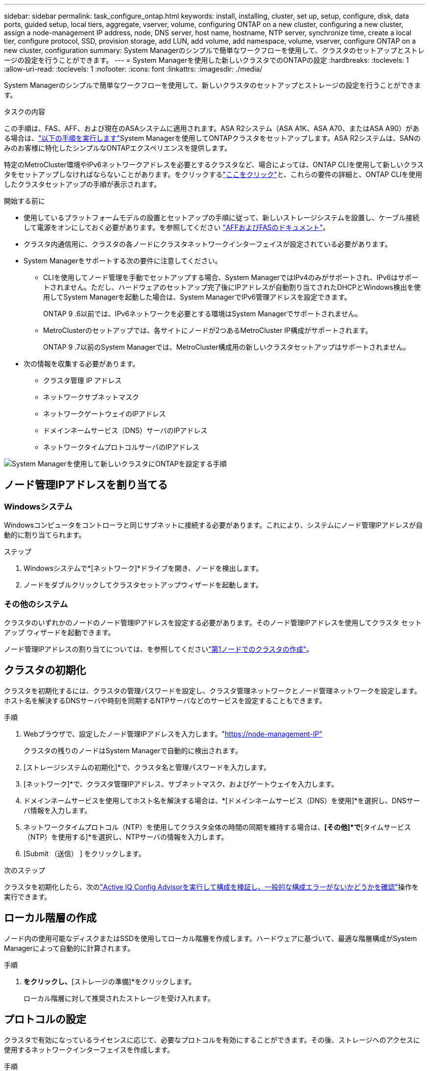 ---
sidebar: sidebar 
permalink: task_configure_ontap.html 
keywords: install, installing, cluster, set up, setup, configure, disk, data ports, guided setup, local tiers, aggregate, vserver, volume, configuring ONTAP on a new cluster, configuring a new cluster, assign a node-management IP address, node, DNS server, host name, hostname, NTP server, synchronize time, create a local tier, configure protocol, SSD, provision storage, add LUN, add volume, add namespace, volume, vserver, configure ONTAP on a new cluster, configuration 
summary: System Managerのシンプルで簡単なワークフローを使用して、クラスタのセットアップとストレージの設定を行うことができます。 
---
= System Managerを使用した新しいクラスタでのONTAPの設定
:hardbreaks:
:toclevels: 1
:allow-uri-read: 
:toclevels: 1
:nofooter: 
:icons: font
:linkattrs: 
:imagesdir: ./media/


[role="lead"]
System Managerのシンプルで簡単なワークフローを使用して、新しいクラスタのセットアップとストレージの設定を行うことができます。

.タスクの内容
この手順は、FAS、AFF、および現在のASAシステムに適用されます。ASA R2システム（ASA A1K、ASA A70、またはASA A90）がある場合は、link:https://docs.netapp.com/us-en/asa-r2/install-setup/initialize-ontap-cluster.html["以下の手順を実行します"^]System Managerを使用してONTAPクラスタをセットアップします。ASA R2システムは、SANのみのお客様に特化したシンプルなONTAPエクスペリエンスを提供します。

特定のMetroCluster環境やIPv6ネットワークアドレスを必要とするクラスタなど、場合によっては、ONTAP CLIを使用して新しいクラスタをセットアップしなければならないことがあります。をクリックするlink:./software_setup/concept_set_up_the_cluster.html["ここをクリック"]と、これらの要件の詳細と、ONTAP CLIを使用したクラスタセットアップの手順が表示されます。

.開始する前に
* 使用しているプラットフォームモデルの設置とセットアップの手順に従って、新しいストレージシステムを設置し、ケーブル接続して電源をオンにしておく必要があります。を参照してください https://docs.netapp.com/us-en/ontap-systems/index.html["AFFおよびFASのドキュメント"^]。
* クラスタ内通信用に、クラスタの各ノードにクラスタネットワークインターフェイスが設定されている必要があります。
* System Managerをサポートする次の要件に注意してください。
+
** CLIを使用してノード管理を手動でセットアップする場合、System ManagerではIPv4のみがサポートされ、IPv6はサポートされません。ただし、ハードウェアのセットアップ完了後にIPアドレスが自動割り当てされたDHCPとWindows検出を使用してSystem Managerを起動した場合は、System ManagerでIPv6管理アドレスを設定できます。
+
ONTAP 9 .6以前では、IPv6ネットワークを必要とする環境はSystem Managerでサポートされません。

** MetroClusterのセットアップでは、各サイトにノードが2つあるMetroCluster IP構成がサポートされます。
+
ONTAP 9 .7以前のSystem Managerでは、MetroCluster構成用の新しいクラスタセットアップはサポートされません。



* 次の情報を収集する必要があります。
+
** クラスタ管理 IP アドレス
** ネットワークサブネットマスク
** ネットワークゲートウェイのIPアドレス
** ドメインネームサービス（DNS）サーバのIPアドレス
** ネットワークタイムプロトコルサーバのIPアドレス




image:workflow_configure_ontap_on_new_cluster.gif["System Managerを使用して新しいクラスタにONTAPを設定する手順"]



== ノード管理IPアドレスを割り当てる



=== Windowsシステム

Windowsコンピュータをコントローラと同じサブネットに接続する必要があります。これにより、システムにノード管理IPアドレスが自動的に割り当てられます。

.ステップ
. Windowsシステムで*[ネットワーク]*ドライブを開き、ノードを検出します。
. ノードをダブルクリックしてクラスタセットアップウィザードを起動します。




=== その他のシステム

クラスタのいずれかのノードのノード管理IPアドレスを設定する必要があります。そのノード管理IPアドレスを使用してクラスタ セットアップ ウィザードを起動できます。

ノード管理IPアドレスの割り当てについては、を参照してくださいlink:./software_setup/task_create_the_cluster_on_the_first_node.html["第1ノードでのクラスタの作成"]。



== クラスタの初期化

クラスタを初期化するには、クラスタの管理パスワードを設定し、クラスタ管理ネットワークとノード管理ネットワークを設定します。ホスト名を解決するDNSサーバや時刻を同期するNTPサーバなどのサービスを設定することもできます。

.手順
. Webブラウザで、設定したノード管理IPアドレスを入力します。"https://node-management-IP"[]
+
クラスタの残りのノードはSystem Managerで自動的に検出されます。

. [ストレージシステムの初期化]*で、クラスタ名と管理パスワードを入力します。
. [ネットワーク]*で、クラスタ管理IPアドレス、サブネットマスク、およびゲートウェイを入力します。
. ドメインネームサービスを使用してホスト名を解決する場合は、*[ドメインネームサービス（DNS）を使用]*を選択し、DNSサーバ情報を入力します。
. ネットワークタイムプロトコル（NTP）を使用してクラスタ全体の時間の同期を維持する場合は、*[その他]*で*[タイムサービス（NTP）を使用する]*を選択し、NTPサーバの情報を入力します。
. [Submit （送信） ] をクリックします。


.次のステップ
クラスタを初期化したら、次のlink:./software_setup/task_check_cluster_with_config_advisor.html["Active IQ Config Advisorを実行して構成を検証し、一般的な構成エラーがないかどうかを確認"]操作を実行できます。



== ローカル階層の作成

ノード内の使用可能なディスクまたはSSDを使用してローカル階層を作成します。ハードウェアに基づいて、最適な階層構成がSystem Managerによって自動的に計算されます。

.手順
. [ダッシュボード]*をクリックし、*[ストレージの準備]*をクリックします。
+
ローカル階層に対して推奨されたストレージを受け入れます。





== プロトコルの設定

クラスタで有効になっているライセンスに応じて、必要なプロトコルを有効にすることができます。その後、ストレージへのアクセスに使用するネットワークインターフェイスを作成します。

.手順
. [ダッシュボード]*をクリックし、*[プロトコルの設定]*をクリックします。
+
** SANアクセスの場合はiSCSIまたはFCを有効にします。
** NASアクセスの場合はNFSまたはSMBを有効にします。
** FC-NVMeアクセスの場合はNVMeを有効にします。






== ストレージのプロビジョニング

プロトコルを設定したら、ストレージをプロビジョニングできます。表示されるオプションは、インストールされているライセンスに応じて異なります。

.手順
. [ダッシュボード]*をクリックし、*[ストレージのプロビジョニング]*をクリックします。
+
** に移動しlink:concept_san_provision_overview.html["SANアクセスのプロビジョニング"]、*[LUNの追加]*をクリックします。
** に移動しlink:concept_nas_provision_overview.html["NASアクセスのプロビジョニング"]、*[ボリュームの追加]*をクリックします。
** に移動link:concept_nvme_provision_overview.html["NVMe ストレージをプロビジョニングする"]するには、*[ネームスペースの追加]*をクリックします。






== 新しいクラスタでのONTAPの設定に関するビデオ

video::6WjyADPXDZ0[youtube,width=848,height=480]